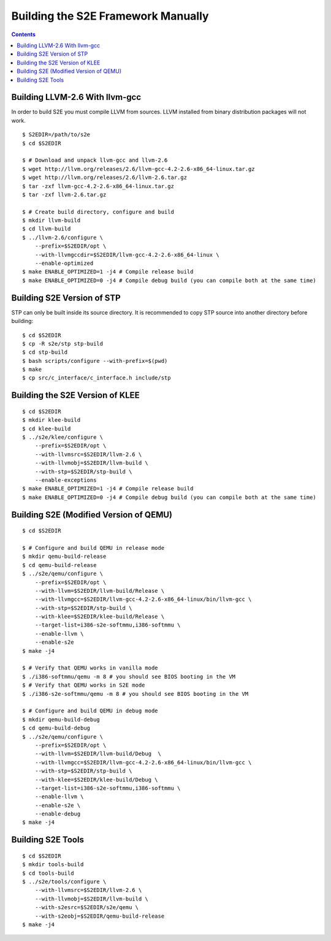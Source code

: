 ===================================
Building the S2E Framework Manually
===================================

.. contents::

Building LLVM-2.6 With llvm-gcc
===============================

In order to build S2E you must compile LLVM from sources. LLVM installed from
binary distribution packages will not work.

::

   $ S2EDIR=/path/to/s2e
   $ cd $S2EDIR

   $ # Download and unpack llvm-gcc and llvm-2.6
   $ wget http://llvm.org/releases/2.6/llvm-gcc-4.2-2.6-x86_64-linux.tar.gz
   $ wget http://llvm.org/releases/2.6/llvm-2.6.tar.gz
   $ tar -zxf llvm-gcc-4.2-2.6-x86_64-linux.tar.gz
   $ tar -zxf llvm-2.6.tar.gz

   $ # Create build directory, configure and build
   $ mkdir llvm-build
   $ cd llvm-build
   $ ../llvm-2.6/configure \
       --prefix=$S2EDIR/opt \
       --with-llvmgccdir=$S2EDIR/llvm-gcc-4.2-2.6-x86_64-linux \
       --enable-optimized
   $ make ENABLE_OPTIMIZED=1 -j4 # Compile release build
   $ make ENABLE_OPTIMIZED=0 -j4 # Compile debug build (you can compile both at the same time)

Building S2E Version of STP
===========================

STP can only be built inside its source directory. It is recommended to copy
STP source into another directory before building::

   $ cd $S2EDIR
   $ cp -R s2e/stp stp-build
   $ cd stp-build
   $ bash scripts/configure --with-prefix=$(pwd)
   $ make
   $ cp src/c_interface/c_interface.h include/stp


Building the S2E Version of KLEE
================================

::

   $ cd $S2EDIR
   $ mkdir klee-build
   $ cd klee-build
   $ ../s2e/klee/configure \
       --prefix=$S2EDIR/opt \
       --with-llvmsrc=$S2EDIR/llvm-2.6 \
       --with-llvmobj=$S2EDIR/llvm-build \
       --with-stp=$S2EDIR/stp-build \
       --enable-exceptions
   $ make ENABLE_OPTIMIZED=1 -j4 # Compile release build
   $ make ENABLE_OPTIMIZED=0 -j4 # Compile debug build (you can compile both at the same time)


Building S2E (Modified Version of QEMU)
=======================================

::

   $ cd $S2EDIR

   $ # Configure and build QEMU in release mode
   $ mkdir qemu-build-release
   $ cd qemu-build-release
   $ ../s2e/qemu/configure \
       --prefix=$S2EDIR/opt \
       --with-llvm=$S2EDIR/llvm-build/Release \
       --with-llvmgcc=$S2EDIR/llvm-gcc-4.2-2.6-x86_64-linux/bin/llvm-gcc \
       --with-stp=$S2EDIR/stp-build \
       --with-klee=$S2EDIR/klee-build/Release \
       --target-list=i386-s2e-softmmu,i386-softmmu \
       --enable-llvm \
       --enable-s2e
   $ make -j4

   $ # Verify that QEMU works in vanilla mode
   $ ./i386-softmmu/qemu -m 8 # you should see BIOS booting in the VM
   $ # Verify that QEMU works in S2E mode
   $ ./i386-s2e-softmmu/qemu -m 8 # you should see BIOS booting in the VM

   $ # Configure and build QEMU in debug mode
   $ mkdir qemu-build-debug
   $ cd qemu-build-debug
   $ ../s2e/qemu/configure \
       --prefix=$S2EDIR/opt \
       --with-llvm=$S2EDIR/llvm-build/Debug  \
       --with-llvmgcc=$S2EDIR/llvm-gcc-4.2-2.6-x86_64-linux/bin/llvm-gcc \
       --with-stp=$S2EDIR/stp-build \
       --with-klee=$S2EDIR/klee-build/Debug \
       --target-list=i386-s2e-softmmu,i386-softmmu \
       --enable-llvm \
       --enable-s2e \
       --enable-debug
   $ make -j4

Building S2E Tools
==================

::

   $ cd $S2EDIR
   $ mkdir tools-build
   $ cd tools-build
   $ ../s2e/tools/configure \
       --with-llvmsrc=$S2EDIR/llvm-2.6 \
       --with-llvmobj=$S2EDIR/llvm-build \
       --with-s2esrc=$S2EDIR/s2e/qemu \
       --with-s2eobj=$S2EDIR/qemu-build-release
   $ make -j4

